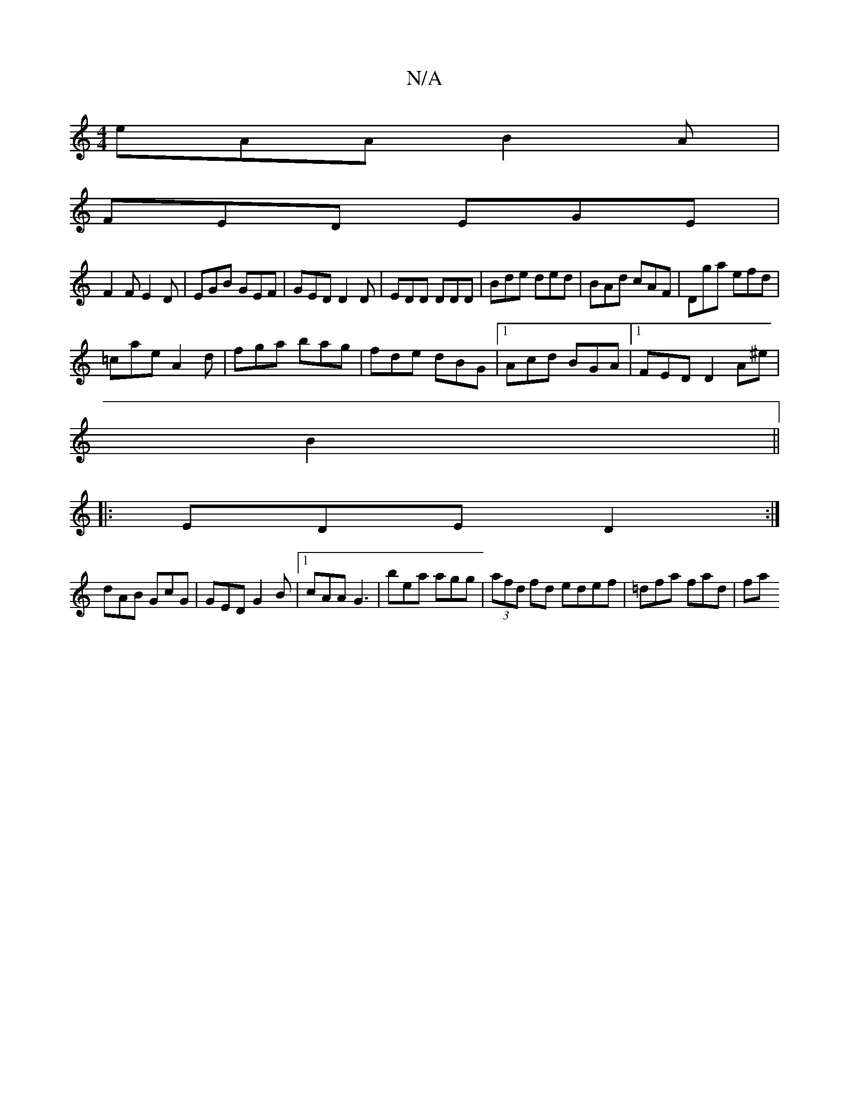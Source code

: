 X:1
T:N/A
M:4/4
R:N/A
K:Cmajor
eAA B2A|
FED EGE|
F2F E2D|EGB GEF|GED D2D|EDD DDD|Bde ded|BAd cAF|Dga efd|
=cae A2d|fga bag|fde dBG|1 Acd BGA|1 FED D2A^e| 
B2||
|:EDE D2:|
dAB GcG|GED G2 B|1 cAA G3|bea agg|(3afd fd edef|=dfa fad| fa